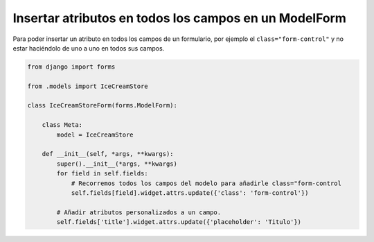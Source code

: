 .. _reference-programacion-python-django-atributos_todos_campos_modelform:

#######################################################
Insertar atributos en todos los campos en un ModelForm
#######################################################

Para poder insertar un atributo en todos los campos de un formulario, por ejemplo
el ``class="form-control"`` y no estar haciéndolo de uno a uno en todos sus campos.

.. code-block:: python

    from django import forms

    from .models import IceCreamStore

    class IceCreamStoreForm(forms.ModelForm):

        class Meta:
            model = IceCreamStore

        def __init__(self, *args, **kwargs):
            super().__init__(*args, **kwargs)
            for field in self.fields:
                # Recorremos todos los campos del modelo para añadirle class="form-control
                self.fields[field].widget.attrs.update({'class': 'form-control'})

            # Añadir atributos personalizados a un campo.
            self.fields['title'].widget.attrs.update({'placeholder': 'Titulo'})
